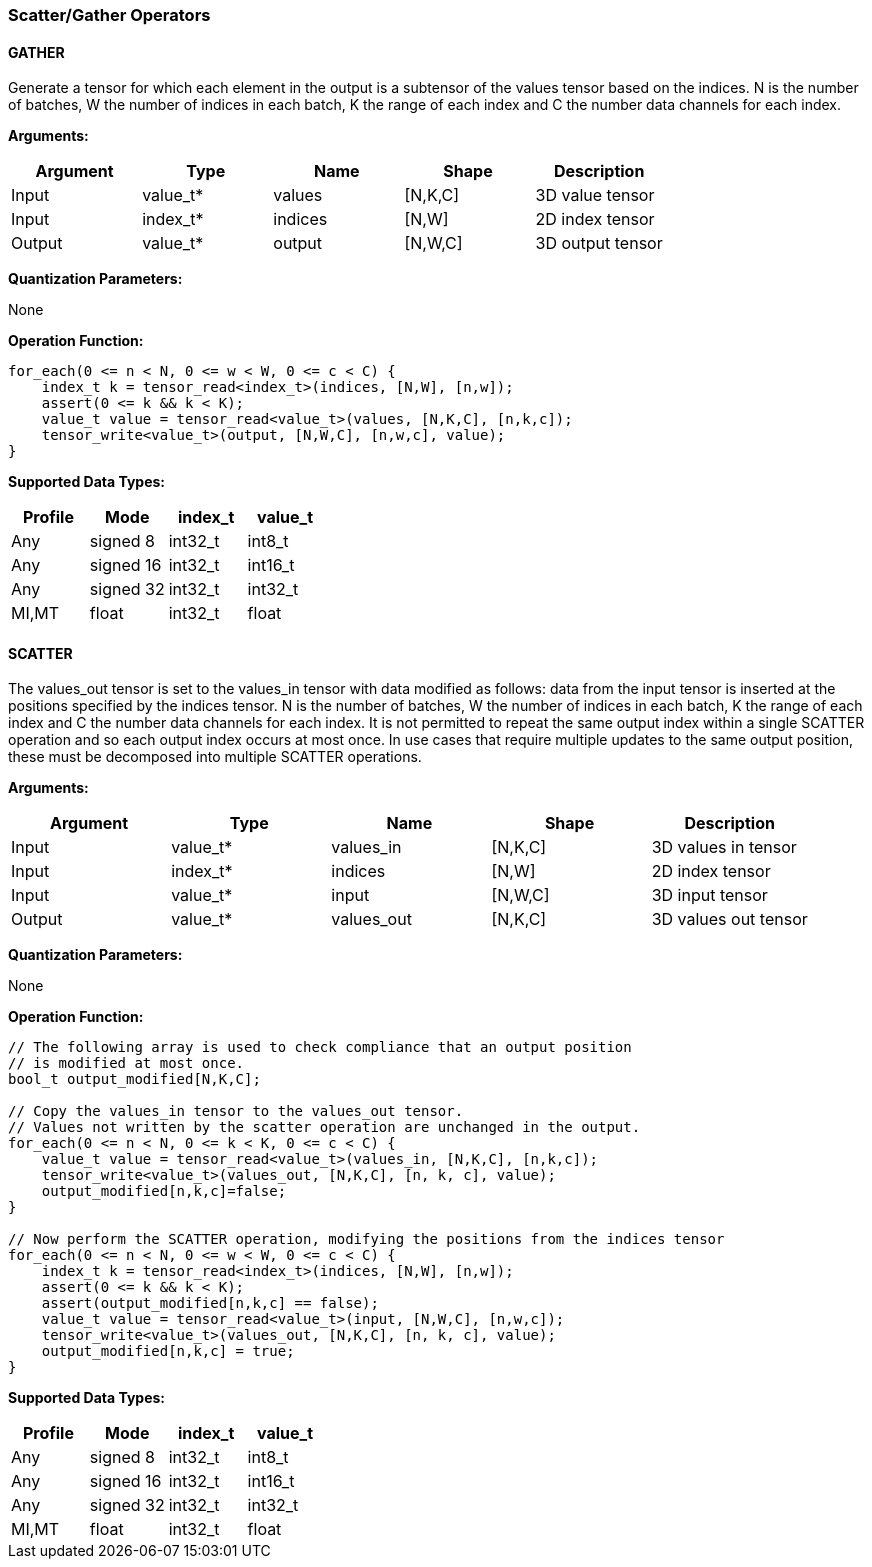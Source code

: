 //
// This confidential and proprietary software may be used only as
// authorised by a licensing agreement from ARM Limited
// (C) COPYRIGHT 2020-2021 ARM Limited
// ALL RIGHTS RESERVED
// The entire notice above must be reproduced on all authorised
// copies and copies may only be made to the extent permitted
// by a licensing agreement from ARM Limited.

=== Scatter/Gather Operators

==== GATHER

Generate a tensor for which each element in the output is a subtensor of the values tensor based on the indices.
N is the number of batches, W the number of indices in each batch, K the range of each index and C the number data channels for each index.

*Arguments:*

|===
|Argument|Type|Name|Shape|Description

|Input|value_t*|values|[N,K,C]|3D value tensor
|Input|index_t*|indices|[N,W]|2D index tensor
|Output|value_t*|output|[N,W,C]|3D output tensor
|===

*Quantization Parameters:*

None

*Operation Function:*

[source,c]
----
for_each(0 <= n < N, 0 <= w < W, 0 <= c < C) {
    index_t k = tensor_read<index_t>(indices, [N,W], [n,w]);
    assert(0 <= k && k < K);
    value_t value = tensor_read<value_t>(values, [N,K,C], [n,k,c]);
    tensor_write<value_t>(output, [N,W,C], [n,w,c], value);
}
----

*Supported Data Types:*

|===
|Profile|Mode|index_t|value_t

|Any|signed 8|int32_t|int8_t
|Any|signed 16|int32_t|int16_t
|Any|signed 32|int32_t|int32_t
|MI,MT|float|int32_t|float
|===

==== SCATTER

The values_out tensor is set to the values_in tensor with data modified as follows: data from the input tensor is inserted at the positions specified by the indices tensor.
N is the number of batches, W the number of indices in each batch, K the range of each index and C the number data channels for each index.
It is not permitted to repeat the same output index within a single SCATTER operation and so each output index occurs at most once.
In use cases that require multiple updates to the same output position, these must be decomposed into multiple SCATTER operations.

*Arguments:*

|===
|Argument|Type|Name|Shape|Description

|Input|value_t*|values_in|[N,K,C]|3D values in tensor
|Input|index_t*|indices|[N,W]|2D index tensor
|Input|value_t*|input|[N,W,C]|3D input tensor
|Output|value_t*|values_out|[N,K,C]|3D values out tensor
|===

*Quantization Parameters:*

None

*Operation Function:*

[source,c]
----

// The following array is used to check compliance that an output position
// is modified at most once.
bool_t output_modified[N,K,C];

// Copy the values_in tensor to the values_out tensor.
// Values not written by the scatter operation are unchanged in the output.
for_each(0 <= n < N, 0 <= k < K, 0 <= c < C) {
    value_t value = tensor_read<value_t>(values_in, [N,K,C], [n,k,c]);
    tensor_write<value_t>(values_out, [N,K,C], [n, k, c], value);
    output_modified[n,k,c]=false;
}

// Now perform the SCATTER operation, modifying the positions from the indices tensor
for_each(0 <= n < N, 0 <= w < W, 0 <= c < C) {
    index_t k = tensor_read<index_t>(indices, [N,W], [n,w]);
    assert(0 <= k && k < K);
    assert(output_modified[n,k,c] == false);
    value_t value = tensor_read<value_t>(input, [N,W,C], [n,w,c]);
    tensor_write<value_t>(values_out, [N,K,C], [n, k, c], value);
    output_modified[n,k,c] = true;
}
----

*Supported Data Types:*

|===
|Profile|Mode|index_t|value_t

|Any|signed 8|int32_t|int8_t
|Any|signed 16|int32_t|int16_t
|Any|signed 32|int32_t|int32_t
|MI,MT|float|int32_t|float
|===
